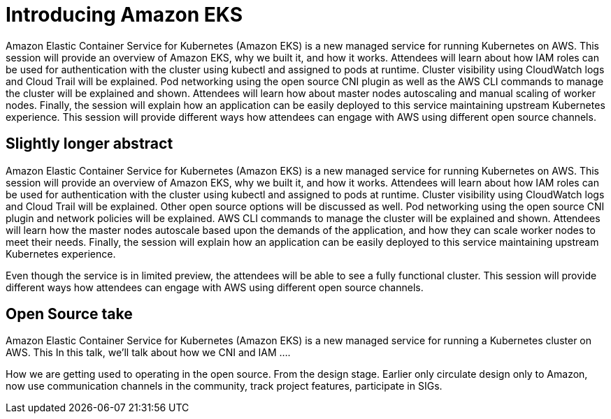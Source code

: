 = Introducing Amazon EKS

Amazon Elastic Container Service for Kubernetes (Amazon EKS) is a new managed service for running Kubernetes on AWS. This session will provide an overview of Amazon EKS, why we built it, and how it works. Attendees will learn about how IAM roles can be used for authentication with the cluster using kubectl and assigned to pods at runtime. Cluster visibility using CloudWatch logs and Cloud Trail will be explained. Pod networking using the open source CNI plugin as well as the AWS CLI commands to manage the cluster will be explained and shown. Attendees will learn how about master nodes autoscaling and manual scaling of worker nodes. Finally, the session will explain how an application can be easily deployed to this service maintaining upstream Kubernetes experience. This session will provide different ways how attendees can engage with AWS using different open source channels.

== Slightly longer abstract

Amazon Elastic Container Service for Kubernetes (Amazon EKS) is a new managed service for running Kubernetes on AWS. This session will provide an overview of Amazon EKS, why we built it, and how it works. Attendees will learn about how IAM roles can be used for authentication with the cluster using kubectl and assigned to pods at runtime. Cluster visibility using CloudWatch logs and Cloud Trail will be explained. Other open source options will be discussed as well. Pod networking using the open source CNI plugin and network policies will be explained. AWS CLI commands to manage the cluster will be explained and shown. Attendees will learn how the master nodes autoscale based upon the demands of the application, and how they can scale worker nodes to meet their needs. Finally, the session will explain how an application can be easily deployed to this service maintaining upstream Kubernetes experience.

Even though the service is in limited preview, the attendees will be able to see a fully functional cluster. This session will provide different ways how attendees can engage with AWS using different open source channels.

== Open Source take

Amazon Elastic Container Service for Kubernetes (Amazon EKS) is a new managed service for running a Kubernetes cluster on AWS. This In this talk, we'll talk about how we CNI and IAM ....

How we are getting used to operating in the open source. From the design stage. Earlier only circulate design only to Amazon, now use communication channels in the community, track project features, participate in SIGs.